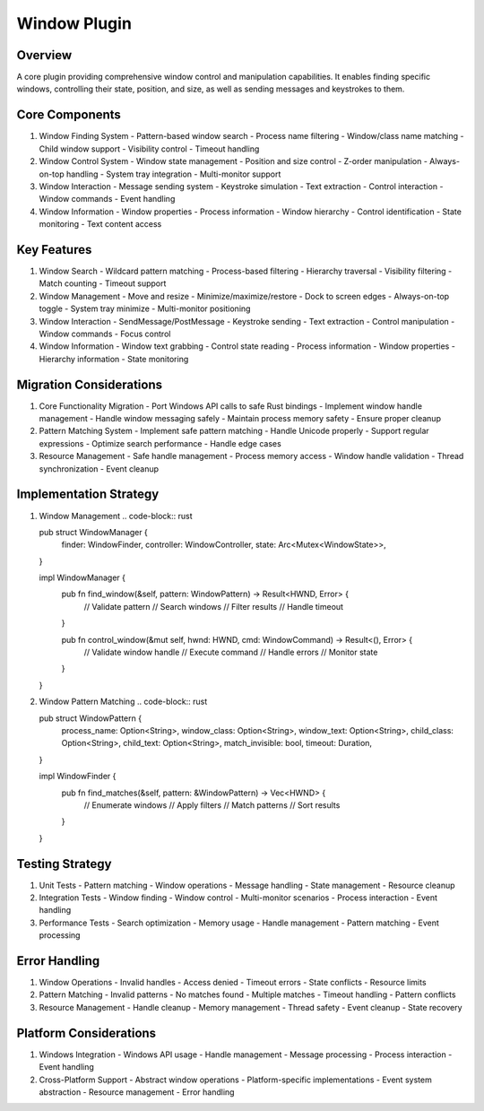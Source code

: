 Window Plugin
============

Overview
--------
A core plugin providing comprehensive window control and manipulation capabilities. It enables finding specific windows, controlling their state, position, and size, as well as sending messages and keystrokes to them.

Core Components
-------------
1. Window Finding System
   - Pattern-based window search
   - Process name filtering
   - Window/class name matching
   - Child window support
   - Visibility control
   - Timeout handling

2. Window Control System
   - Window state management
   - Position and size control
   - Z-order manipulation
   - Always-on-top handling
   - System tray integration
   - Multi-monitor support

3. Window Interaction
   - Message sending system
   - Keystroke simulation
   - Text extraction
   - Control interaction
   - Window commands
   - Event handling

4. Window Information
   - Window properties
   - Process information
   - Window hierarchy
   - Control identification
   - State monitoring
   - Text content access

Key Features
-----------
1. Window Search
   - Wildcard pattern matching
   - Process-based filtering
   - Hierarchy traversal
   - Visibility filtering
   - Match counting
   - Timeout support

2. Window Management
   - Move and resize
   - Minimize/maximize/restore
   - Dock to screen edges
   - Always-on-top toggle
   - System tray minimize
   - Multi-monitor positioning

3. Window Interaction
   - SendMessage/PostMessage
   - Keystroke sending
   - Text extraction
   - Control manipulation
   - Window commands
   - Focus control

4. Window Information
   - Window text grabbing
   - Control state reading
   - Process information
   - Window properties
   - Hierarchy information
   - State monitoring

Migration Considerations
---------------------
1. Core Functionality Migration
   - Port Windows API calls to safe Rust bindings
   - Implement window handle management
   - Handle window messaging safely
   - Maintain process memory safety
   - Ensure proper cleanup

2. Pattern Matching System
   - Implement safe pattern matching
   - Handle Unicode properly
   - Support regular expressions
   - Optimize search performance
   - Handle edge cases

3. Resource Management
   - Safe handle management
   - Process memory access
   - Window handle validation
   - Thread synchronization
   - Event cleanup

Implementation Strategy
--------------------
1. Window Management
   .. code-block:: rust

   pub struct WindowManager {
       finder: WindowFinder,
       controller: WindowController,
       state: Arc<Mutex<WindowState>>,
   }

   impl WindowManager {
       pub fn find_window(&self, pattern: WindowPattern) -> Result<HWND, Error> {
           // Validate pattern
           // Search windows
           // Filter results
           // Handle timeout
       }

       pub fn control_window(&mut self, hwnd: HWND, cmd: WindowCommand) -> Result<(), Error> {
           // Validate window handle
           // Execute command
           // Handle errors
           // Monitor state
       }
   }

2. Window Pattern Matching
   .. code-block:: rust

   pub struct WindowPattern {
       process_name: Option<String>,
       window_class: Option<String>,
       window_text: Option<String>,
       child_class: Option<String>,
       child_text: Option<String>,
       match_invisible: bool,
       timeout: Duration,
   }

   impl WindowFinder {
       pub fn find_matches(&self, pattern: &WindowPattern) -> Vec<HWND> {
           // Enumerate windows
           // Apply filters
           // Match patterns
           // Sort results
       }
   }

Testing Strategy
-------------
1. Unit Tests
   - Pattern matching
   - Window operations
   - Message handling
   - State management
   - Resource cleanup

2. Integration Tests
   - Window finding
   - Window control
   - Multi-monitor scenarios
   - Process interaction
   - Event handling

3. Performance Tests
   - Search optimization
   - Memory usage
   - Handle management
   - Pattern matching
   - Event processing

Error Handling
------------
1. Window Operations
   - Invalid handles
   - Access denied
   - Timeout errors
   - State conflicts
   - Resource limits

2. Pattern Matching
   - Invalid patterns
   - No matches found
   - Multiple matches
   - Timeout handling
   - Pattern conflicts

3. Resource Management
   - Handle cleanup
   - Memory management
   - Thread safety
   - Event cleanup
   - State recovery

Platform Considerations
--------------------
1. Windows Integration
   - Windows API usage
   - Handle management
   - Message processing
   - Process interaction
   - Event handling

2. Cross-Platform Support
   - Abstract window operations
   - Platform-specific implementations
   - Event system abstraction
   - Resource management
   - Error handling